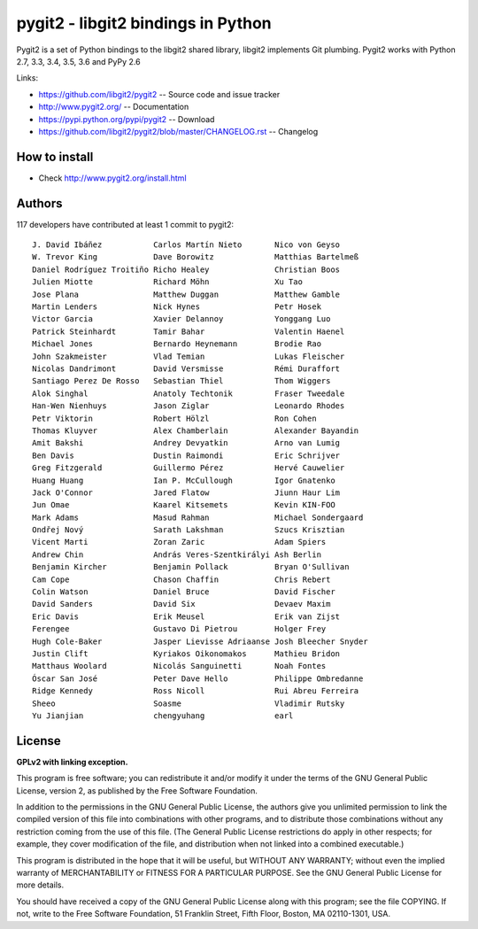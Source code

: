 ######################################################################
pygit2 - libgit2 bindings in Python
######################################################################

.. image:: https://travis-ci.org/libgit2/pygit2.svg?branch=master
   :target: http://travis-ci.org/libgit2/pygit2

.. image:: https://ci.appveyor.com/api/projects/status/edmwc0dctk5nacx0/branch/master?svg=true
   :target: https://ci.appveyor.com/project/jdavid/pygit2/branch/master

Pygit2 is a set of Python bindings to the libgit2 shared library, libgit2
implements Git plumbing.  Pygit2 works with Python 2.7, 3.3, 3.4, 3.5, 3.6
and PyPy 2.6

Links:

- https://github.com/libgit2/pygit2 -- Source code and issue tracker
- http://www.pygit2.org/ -- Documentation
- https://pypi.python.org/pypi/pygit2 -- Download
- https://github.com/libgit2/pygit2/blob/master/CHANGELOG.rst -- Changelog

How to install
==============

- Check http://www.pygit2.org/install.html


Authors
==============

117 developers have contributed at least 1 commit to pygit2::

  J. David Ibáñez           Carlos Martín Nieto       Nico von Geyso
  W. Trevor King            Dave Borowitz             Matthias Bartelmeß
  Daniel Rodríguez Troitiño Richo Healey              Christian Boos
  Julien Miotte             Richard Möhn              Xu Tao
  Jose Plana                Matthew Duggan            Matthew Gamble
  Martin Lenders            Nick Hynes                Petr Hosek
  Victor Garcia             Xavier Delannoy           Yonggang Luo
  Patrick Steinhardt        Tamir Bahar               Valentin Haenel
  Michael Jones             Bernardo Heynemann        Brodie Rao
  John Szakmeister          Vlad Temian               Lukas Fleischer
  Nicolas Dandrimont        David Versmisse           Rémi Duraffort
  Santiago Perez De Rosso   Sebastian Thiel           Thom Wiggers
  Alok Singhal              Anatoly Techtonik         Fraser Tweedale
  Han-Wen Nienhuys          Jason Ziglar              Leonardo Rhodes
  Petr Viktorin             Robert Hölzl              Ron Cohen
  Thomas Kluyver            Alex Chamberlain          Alexander Bayandin
  Amit Bakshi               Andrey Devyatkin          Arno van Lumig
  Ben Davis                 Dustin Raimondi           Eric Schrijver
  Greg Fitzgerald           Guillermo Pérez           Hervé Cauwelier
  Huang Huang               Ian P. McCullough         Igor Gnatenko
  Jack O'Connor             Jared Flatow              Jiunn Haur Lim
  Jun Omae                  Kaarel Kitsemets          Kevin KIN-FOO
  Mark Adams                Masud Rahman              Michael Sondergaard
  Ondřej Nový               Sarath Lakshman           Szucs Krisztian
  Vicent Marti              Zoran Zaric               Adam Spiers
  Andrew Chin               András Veres-Szentkirályi Ash Berlin
  Benjamin Kircher          Benjamin Pollack          Bryan O'Sullivan
  Cam Cope                  Chason Chaffin            Chris Rebert
  Colin Watson              Daniel Bruce              David Fischer
  David Sanders             David Six                 Devaev Maxim
  Eric Davis                Erik Meusel               Erik van Zijst
  Ferengee                  Gustavo Di Pietrou        Holger Frey
  Hugh Cole-Baker           Jasper Lievisse Adriaanse Josh Bleecher Snyder
  Justin Clift              Kyriakos Oikonomakos      Mathieu Bridon
  Matthaus Woolard          Nicolás Sanguinetti       Noah Fontes
  Óscar San José            Peter Dave Hello          Philippe Ombredanne
  Ridge Kennedy             Ross Nicoll               Rui Abreu Ferreira
  Sheeo                     Soasme                    Vladimir Rutsky
  Yu Jianjian               chengyuhang               earl


License
==============

**GPLv2 with linking exception.**

This program is free software; you can redistribute it and/or
modify it under the terms of the GNU General Public License,
version 2, as published by the Free Software Foundation.

In addition to the permissions in the GNU General Public License,
the authors give you unlimited permission to link the compiled
version of this file into combinations with other programs,
and to distribute those combinations without any restriction
coming from the use of this file.  (The General Public License
restrictions do apply in other respects; for example, they cover
modification of the file, and distribution when not linked into
a combined executable.)

This program is distributed in the hope that it will be useful,
but WITHOUT ANY WARRANTY; without even the implied warranty of
MERCHANTABILITY or FITNESS FOR A PARTICULAR PURPOSE.  See the
GNU General Public License for more details.

You should have received a copy of the GNU General Public License
along with this program; see the file COPYING.  If not, write to
the Free Software Foundation, 51 Franklin Street, Fifth Floor,
Boston, MA 02110-1301, USA.


